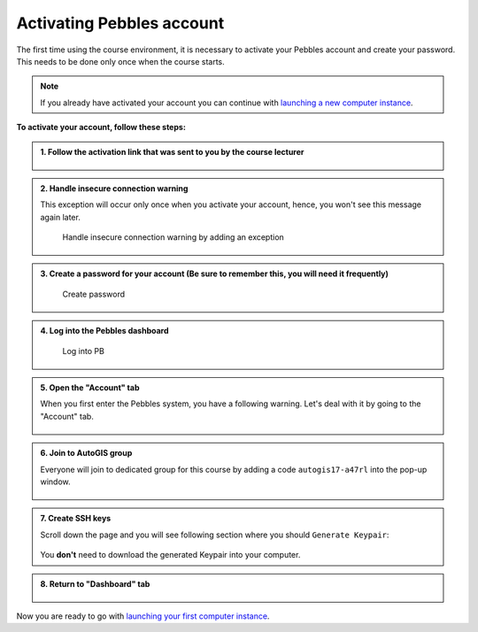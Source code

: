 Activating Pebbles account
==========================

The first time using the course environment, it is necessary to activate
your Pebbles account and create your password. This needs to be
done only once when the course starts.

.. note::

    If you already have activated your account you can continue with `launching a new computer instance <intro-to-course-environment.html#launch-a-new-computer-instance>`__.

**To activate your account, follow these steps:**

.. admonition:: 1. Follow the activation link that was sent to you by the course lecturer

   .. figure:: img/1_activation_link.PNG
        :width: 450px

.. admonition:: 2. Handle insecure connection warning

   This exception will occur only once when you activate your account, hence, you won't see this message again later.

   .. figure:: img/2_activate_certificate_exception.PNG
      :alt: Handle insecure connection warning.

      Handle insecure connection warning by adding an exception

.. admonition:: 3. Create a password for your account (Be sure to remember this, you will need it frequently)

   .. figure:: img/3_create_password.PNG
      :alt: Create password
      :width: 450px

      Create password

.. admonition:: 4. Log into the Pebbles dashboard

   .. figure:: img/4_log_in.PNG
      :alt: Log into PB
      :width: 450px

      Log into PB

.. admonition:: 5. Open the "Account" tab

   When you first enter the Pebbles system, you have a following warning. Let's deal with it by going to the "Account" tab.

   .. figure:: img/No_environments_available.PNG
      :width: 450px

.. admonition:: 6. Join to AutoGIS group

   Everyone will join to dedicated group for this course by adding a code ``autogis17-a47rl`` into the pop-up window.

    .. figure:: img/join_group.PNG
        :width: 450px

    .. figure:: img/add_join_code.PNG
        :width: 300px

.. admonition:: 7. Create SSH keys

   Scroll down the page and you will see following section where you should ``Generate Keypair``:

    .. figure:: img/create_SSH_keys.PNG
        :width: 450px


   You **don't** need to download the generated Keypair into your computer.

.. admonition:: 8. Return to "Dashboard" tab

   .. figure:: img/launch_instance_ready.PNG
        :width: 450px

Now you are ready to go with `launching your first computer instance <intro-to-course-environment.html#launch-a-new-computer-instance>`__.
